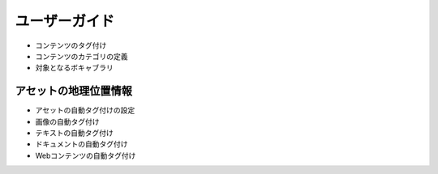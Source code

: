 ユーザーガイド
==========

* コンテンツのタグ付け
* コンテンツのカテゴリの定義
* 対象となるボキャブラリ

アセットの地理位置情報
------------------

* アセットの自動タグ付けの設定
* 画像の自動タグ付け
* テキストの自動タグ付け
* ドキュメントの自動タグ付け
* Webコンテンツの自動タグ付け